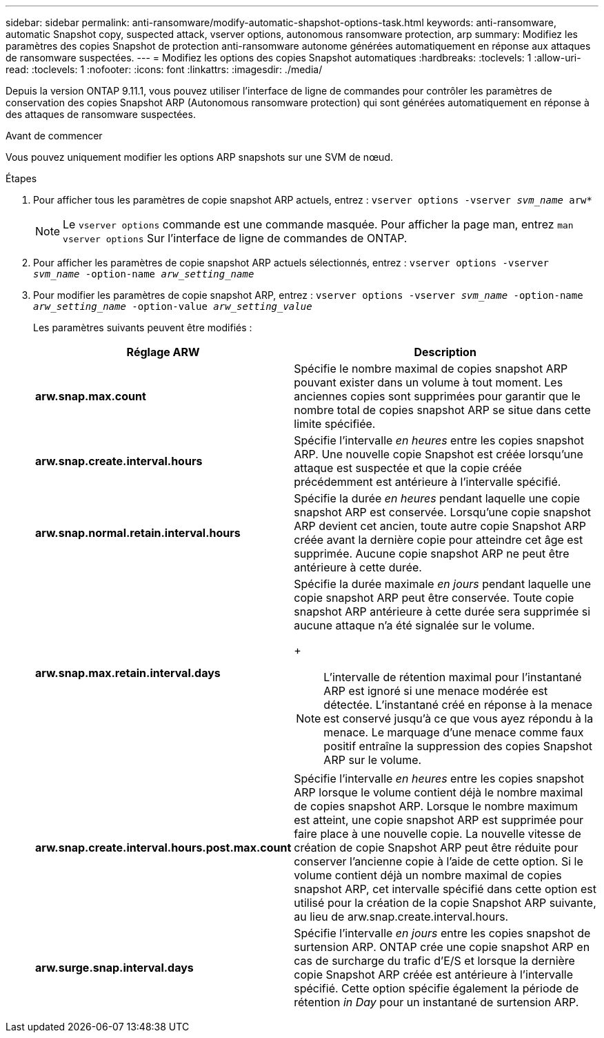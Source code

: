 ---
sidebar: sidebar 
permalink: anti-ransomware/modify-automatic-shapshot-options-task.html 
keywords: anti-ransomware, automatic Snapshot copy, suspected attack, vserver options, autonomous ransomware protection, arp 
summary: Modifiez les paramètres des copies Snapshot de protection anti-ransomware autonome générées automatiquement en réponse aux attaques de ransomware suspectées. 
---
= Modifiez les options des copies Snapshot automatiques
:hardbreaks:
:toclevels: 1
:allow-uri-read: 
:toclevels: 1
:nofooter: 
:icons: font
:linkattrs: 
:imagesdir: ./media/


[role="lead"]
Depuis la version ONTAP 9.11.1, vous pouvez utiliser l'interface de ligne de commandes pour contrôler les paramètres de conservation des copies Snapshot ARP (Autonomous ransomware protection) qui sont générées automatiquement en réponse à des attaques de ransomware suspectées.

.Avant de commencer
Vous pouvez uniquement modifier les options ARP snapshots sur une SVM de nœud.

.Étapes
. Pour afficher tous les paramètres de copie snapshot ARP actuels, entrez :
`vserver options -vserver _svm_name_ arw*`
+

NOTE: Le `vserver options` commande est une commande masquée. Pour afficher la page man, entrez `man vserver options` Sur l'interface de ligne de commandes de ONTAP.

. Pour afficher les paramètres de copie snapshot ARP actuels sélectionnés, entrez :
`vserver options -vserver _svm_name_ -option-name _arw_setting_name_`
. Pour modifier les paramètres de copie snapshot ARP, entrez :
`vserver options -vserver _svm_name_ -option-name _arw_setting_name_ -option-value _arw_setting_value_`
+
Les paramètres suivants peuvent être modifiés :

+
[cols="1,3"]
|===
| Réglage ARW | Description 


| *arw.snap.max.count* | Spécifie le nombre maximal de copies snapshot ARP pouvant exister dans un volume à tout moment. Les anciennes copies sont supprimées pour garantir que le nombre total de copies snapshot ARP se situe dans cette limite spécifiée. 


| *arw.snap.create.interval.hours* | Spécifie l'intervalle _en heures_ entre les copies snapshot ARP. Une nouvelle copie Snapshot est créée lorsqu'une attaque est suspectée et que la copie créée précédemment est antérieure à l'intervalle spécifié. 


| *arw.snap.normal.retain.interval.hours* | Spécifie la durée _en heures_ pendant laquelle une copie snapshot ARP est conservée. Lorsqu'une copie snapshot ARP devient cet ancien, toute autre copie Snapshot ARP créée avant la dernière copie pour atteindre cet âge est supprimée. Aucune copie snapshot ARP ne peut être antérieure à cette durée. 


| *arw.snap.max.retain.interval.days*  a| 
Spécifie la durée maximale _en jours_ pendant laquelle une copie snapshot ARP peut être conservée. Toute copie snapshot ARP antérieure à cette durée sera supprimée si aucune attaque n'a été signalée sur le volume.

+


NOTE: L'intervalle de rétention maximal pour l'instantané ARP est ignoré si une menace modérée est détectée. L'instantané créé en réponse à la menace est conservé jusqu'à ce que vous ayez répondu à la menace. Le marquage d'une menace comme faux positif entraîne la suppression des copies Snapshot ARP sur le volume.



| *arw.snap.create.interval.hours.post.max.count* | Spécifie l'intervalle _en heures_ entre les copies snapshot ARP lorsque le volume contient déjà le nombre maximal de copies snapshot ARP. Lorsque le nombre maximum est atteint, une copie snapshot ARP est supprimée pour faire place à une nouvelle copie. La nouvelle vitesse de création de copie Snapshot ARP peut être réduite pour conserver l'ancienne copie à l'aide de cette option. Si le volume contient déjà un nombre maximal de copies snapshot ARP, cet intervalle spécifié dans cette option est utilisé pour la création de la copie Snapshot ARP suivante, au lieu de arw.snap.create.interval.hours. 


| *arw.surge.snap.interval.days* | Spécifie l'intervalle _en jours_ entre les copies snapshot de surtension ARP. ONTAP crée une copie snapshot ARP en cas de surcharge du trafic d'E/S et lorsque la dernière copie Snapshot ARP créée est antérieure à l'intervalle spécifié. Cette option spécifie également la période de rétention _in Day_ pour un instantané de surtension ARP. 
|===

